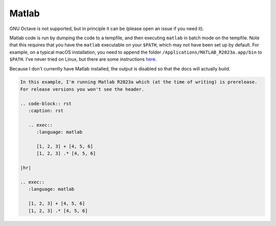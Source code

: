 Matlab
======

GNU Octave is not supported, but in principle it can be (please open an issue if you need it).

Matlab code is run by dumping the code to a tempfile, and then executing ``matlab`` in batch mode on the tempfile.
Note that this requires that you have the ``matlab`` executable on your ``$PATH``, which may not have been set up by default.
For example, on a typical macOS installation, you need to append the folder ``/Applications/MATLAB_R2023a.app/bin`` to ``$PATH``.
I've never tried on Linux, but there are some instructions `here <https://uk.mathworks.com/help/matlab/matlab_env/start-matlab-on-linux-platforms.html>`_.

Because I don't currently have Matlab installed, the output is disabled so that the docs will actually build.

.. code-block:: rst

        In this example, I'm running Matlab R2023a which (at the time of writing) is prerelease.
        For release versions you won't see the header.

        .. code-block:: rst
           :caption: rst

           .. exec::
              :language: matlab

              [1, 2, 3] + [4, 5, 6]
              [1, 2, 3] .* [4, 5, 6]

        |hr|

        .. exec::
           :language: matlab
          
           [1, 2, 3] + [4, 5, 6]
           [1, 2, 3] .* [4, 5, 6]
